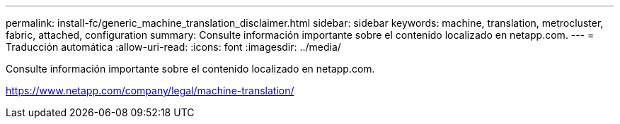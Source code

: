 ---
permalink: install-fc/generic_machine_translation_disclaimer.html 
sidebar: sidebar 
keywords: machine, translation, metrocluster, fabric, attached, configuration 
summary: Consulte información importante sobre el contenido localizado en netapp.com. 
---
= Traducción automática
:allow-uri-read: 
:icons: font
:imagesdir: ../media/


Consulte información importante sobre el contenido localizado en netapp.com.

https://www.netapp.com/company/legal/machine-translation/[]
